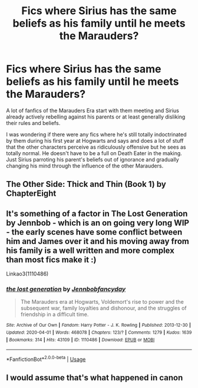 #+TITLE: Fics where Sirius has the same beliefs as his family until he meets the Marauders?

* Fics where Sirius has the same beliefs as his family until he meets the Marauders?
:PROPERTIES:
:Author: cake_fucker_5000
:Score: 14
:DateUnix: 1586117506.0
:DateShort: 2020-Apr-06
:FlairText: Request
:END:
A lot of fanfics of the Marauders Era start with them meeting and Sirius already actively rebelling against his parents or at least generally disliking their rules and beliefs.

I was wondering if there were any fics where he's still totally indoctrinated by them during his first year at Hogwarts and says and does a lot of stuff that the other characters perceive as ridiculously offensive but he sees as totally normal. He doesn't have to be a full on Death Eater in the making. Just Sirius parroting his parent's beliefs out of ignorance and gradually changing his mind through the influence of the other Marauders.


** The Other Side: Thick and Thin (Book 1) by ChapterEight
:PROPERTIES:
:Author: johnbhops
:Score: 2
:DateUnix: 1586144097.0
:DateShort: 2020-Apr-06
:END:


** It's something of a factor in The Lost Generation by Jennbob - which is an on going very long WIP - the early scenes have some conflict between him and James over it and his moving away from his family is a well written and more complex than most fics make it :)

Linkao3(1110486)
:PROPERTIES:
:Author: ChrysosAurum
:Score: 2
:DateUnix: 1586120662.0
:DateShort: 2020-Apr-06
:END:

*** [[https://archiveofourown.org/works/1110486][*/the lost generation/*]] by [[https://www.archiveofourown.org/users/Jennbob/pseuds/Jennbob/users/fancyday/pseuds/fancyday][/Jennbobfancyday/]]

#+begin_quote
  The Marauders era at Hogwarts, Voldemort's rise to power and the subsequent war, family loyalties and dishonour, and the struggles of friendship in a difficult time.
#+end_quote

^{/Site/:} ^{Archive} ^{of} ^{Our} ^{Own} ^{*|*} ^{/Fandom/:} ^{Harry} ^{Potter} ^{-} ^{J.} ^{K.} ^{Rowling} ^{*|*} ^{/Published/:} ^{2013-12-30} ^{*|*} ^{/Updated/:} ^{2020-04-01} ^{*|*} ^{/Words/:} ^{468078} ^{*|*} ^{/Chapters/:} ^{123/?} ^{*|*} ^{/Comments/:} ^{1279} ^{*|*} ^{/Kudos/:} ^{1639} ^{*|*} ^{/Bookmarks/:} ^{314} ^{*|*} ^{/Hits/:} ^{43109} ^{*|*} ^{/ID/:} ^{1110486} ^{*|*} ^{/Download/:} ^{[[https://archiveofourown.org/downloads/1110486/the%20lost%20generation.epub?updated_at=1585847677][EPUB]]} ^{or} ^{[[https://archiveofourown.org/downloads/1110486/the%20lost%20generation.mobi?updated_at=1585847677][MOBI]]}

--------------

*FanfictionBot*^{2.0.0-beta} | [[https://github.com/tusing/reddit-ffn-bot/wiki/Usage][Usage]]
:PROPERTIES:
:Author: FanfictionBot
:Score: 0
:DateUnix: 1586120671.0
:DateShort: 2020-Apr-06
:END:


** I would assume that's what happened in canon
:PROPERTIES:
:Author: midasgoldentouch
:Score: 0
:DateUnix: 1586134449.0
:DateShort: 2020-Apr-06
:END:
